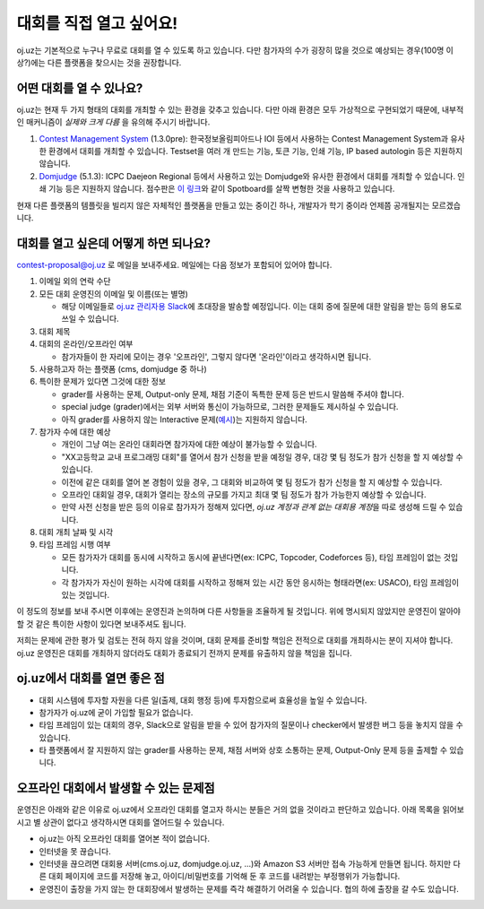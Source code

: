 대회를 직접 열고 싶어요!
*********************************

oj.uz는 기본적으로 누구나 무료로 대회를 열 수 있도록 하고 있습니다. 다만 참가자의 수가 굉장히 많을 것으로 예상되는 경우(100명 이상?)에는 다른 플랫폼을 찾으시는 것을 권장합니다.

어떤 대회를 열 수 있나요?
-------------------------------------------------

oj.uz는 현재 두 가지 형태의 대회를 개최할 수 있는 환경을 갖추고 있습니다. 다만 아래 환경은 모두 가상적으로 구현되었기 때문에, 내부적인 매커니즘이 *실제와 크게 다름* 을 유의해 주시기 바랍니다.

1. `Contest Management System <https://cms-dev.github.io/>`_ (1.3.0pre): 한국정보올림피아드나 IOI 등에서 사용하는 Contest Management System과 유사한 환경에서 대회를 개최할 수 있습니다. Testset을 여러 개 만드는 기능, 토큰 기능, 인쇄 기능, IP based autologin 등은 지원하지 않습니다.
2. `Domjudge <https://www.domjudge.org/>`_ (5.1.3): ICPC Daejeon Regional 등에서 사용하고 있는 Domjudge와 유사한 환경에서 대회를 개최할 수 있습니다. 인쇄 기능 등은 지원하지 않습니다. 점수판은 `이 링크 <https://oj.uz/contest/scoreboard/KRIII2>`_\ 와 같이 Spotboard를 살짝 변형한 것을 사용하고 있습니다.

현재 다른 플랫폼의 템플릿을 빌리지 않은 자체적인 플랫폼을 만들고 있는 중이긴 하나, 개발자가 학기 중이라 언제쯤 공개될지는 모르겠습니다.

대회를 열고 싶은데 어떻게 하면 되나요?
-------------------------------------------------

`contest-proposal@oj.uz <mailto:contest-proposal@oj.uz>`_ 로 메일을 보내주세요. 메일에는 다음 정보가 포함되어 있어야 합니다.

#. 이메일 외의 연락 수단
#. 모든 대회 운영진의 이메일 및 이름(또는 별명)

   - 해당 이메일들로 `oj.uz 관리자용 Slack <https://ojuz.slack.com>`_\ 에 초대장을 발송할 예정입니다. 이는 대회 중에 질문에 대한 알림을 받는 등의 용도로 쓰일 수 있습니다.

#. 대회 제목
#. 대회의 온라인/오프라인 여부

   - 참가자들이 한 자리에 모이는 경우 '오프라인', 그렇지 않다면 '온라인'이라고 생각하시면 됩니다.

#. 사용하고자 하는 플랫폼 (cms, domjudge 중 하나)
#. 특이한 문제가 있다면 그것에 대한 정보

   - grader를 사용하는 문제, Output-only 문제, 채점 기준이 독특한 문제 등은 반드시 말씀해 주셔야 합니다.
   - special judge (grader)에서는 외부 서버와 통신이 가능하므로, 그러한 문제들도 제시하실 수 있습니다.
   - 아직 grader를 사용하지 않는 Interactive 문제(`예시 <http://codeforces.com/gym/101021/problem/A>`_\ )는 지원하지 않습니다.

#. 참가자 수에 대한 예상

   - 개인이 그냥 여는 온라인 대회라면 참가자에 대한 예상이 불가능할 수 있습니다.
   - "XX고등학교 교내 프로그래밍 대회"를 열어서 참가 신청을 받을 예정일 경우, 대강 몇 팀 정도가 참가 신청을 할 지 예상할 수 있습니다.
   - 이전에 같은 대회를 열어 본 경험이 있을 경우, 그 대회와 비교하여 몇 팀 정도가 참가 신청을 할 지 예상할 수 있습니다.
   - 오프라인 대회일 경우, 대회가 열리는 장소의 규모를 가지고 최대 몇 팀 정도가 참가 가능한지 예상할 수 있습니다.
   - 만약 사전 신청을 받은 등의 이유로 참가자가 정해져 있다면, *oj.uz 계정과 관계 없는 대회용 계정*\ 을 따로 생성해 드릴 수 있습니다.

#. 대회 개최 날짜 및 시각
#. 타임 프레임 시행 여부

   - 모든 참가자가 대회를 동시에 시작하고 동시에 끝낸다면(ex: ICPC, Topcoder, Codeforces 등), 타임 프레임이 없는 것입니다.
   - 각 참가자가 자신이 원하는 시각에 대회를 시작하고 정해져 있는 시간 동안 응시하는 형태라면(ex: USACO), 타임 프레임이 있는 것입니다.

이 정도의 정보를 보내 주시면 이후에는 운영진과 논의하며 다른 사항들을 조율하게 될 것입니다. 위에 명시되지 않았지만 운영진이 알아야 할 것 같은 특이한 사항이 있다면 보내주셔도 됩니다.

저희는 문제에 관한 평가 및 검토는 전혀 하지 않을 것이며, 대회 문제를 준비할 책임은 전적으로 대회를 개최하시는 분이 지셔야 합니다. oj.uz 운영진은 대회를 개최하지 않더라도 대회가 종료되기 전까지 문제를 유출하지 않을 책임을 집니다.

oj.uz에서 대회를 열면 좋은 점
-------------------------------------------------

- 대회 시스템에 투자할 자원을 다른 일(출제, 대회 행정 등)에 투자함으로써 효율성을 높일 수 있습니다.
- 참가자가 oj.uz에 굳이 가입할 필요가 없습니다.
- 타임 프레임이 있는 대회의 경우, Slack으로 알림을 받을 수 있어 참가자의 질문이나 checker에서 발생한 버그 등을 놓치지 않을 수 있습니다.
- 타 플랫폼에서 잘 지원하지 않는 grader를 사용하는 문제, 채점 서버와 상호 소통하는 문제, Output-Only 문제 등을 출제할 수 있습니다.

오프라인 대회에서 발생할 수 있는 문제점
-------------------------------------------------

운영진은 아래와 같은 이유로 oj.uz에서 오프라인 대회를 열고자 하시는 분들은 거의 없을 것이라고 판단하고 있습니다. 아래 목록을 읽어보시고 별 상관이 없다고 생각하시면 대회를 열어드릴 수 있습니다.

* oj.uz는 아직 오프라인 대회를 열어본 적이 없습니다.
* 인터넷을 못 끊습니다.
* 인터넷을 끊으려면 대회용 서버(cms.oj.uz, domjudge.oj.uz, ...)와 Amazon S3 서버만 접속 가능하게 만들면 됩니다. 하지만 다른 대회 페이지에 코드를 저장해 놓고, 아이디/비밀번호를 기억해 둔 후 코드를 내려받는 부정행위가 가능합니다.
* 운영진이 출장을 가지 않는 한 대회장에서 발생하는 문제를 즉각 해결하기 어려울 수 있습니다. 협의 하에 출장을 갈 수도 있습니다.

